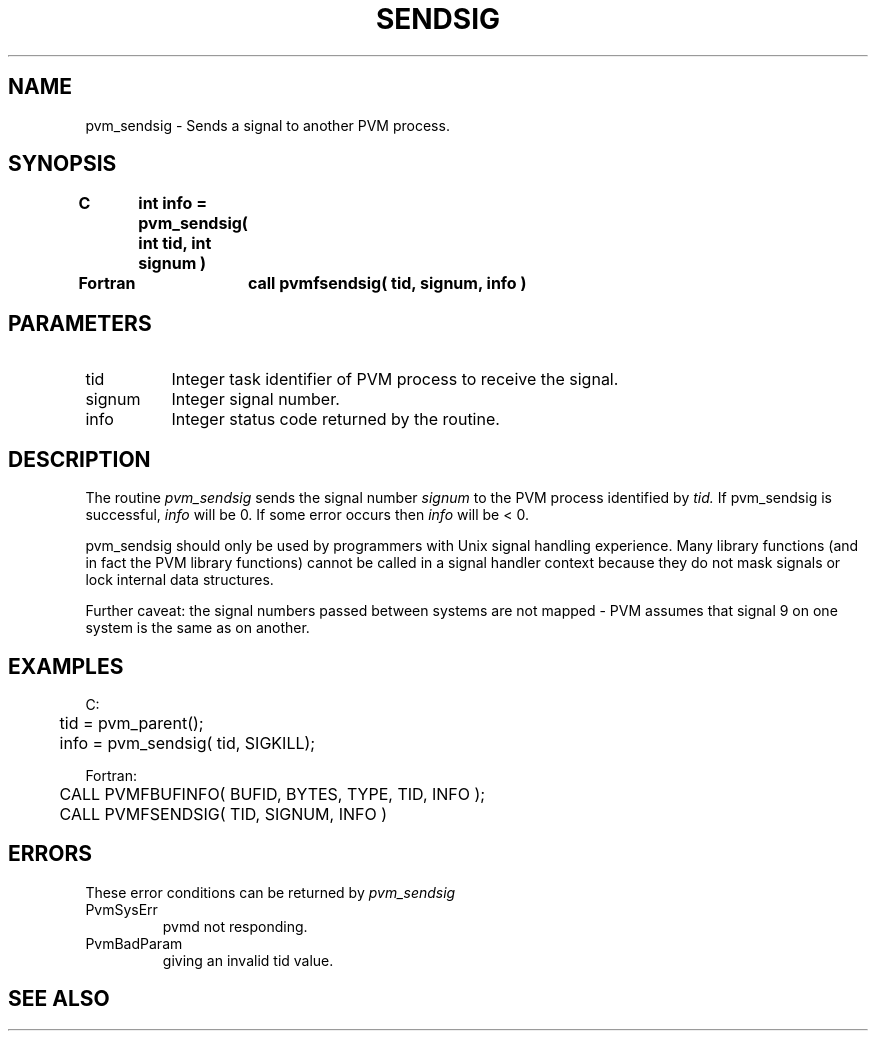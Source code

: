 .\" $Id: pvm_sendsig.3,v 1.1 1996/09/23 22:06:12 pvmsrc Exp $
.TH SENDSIG 3PVM "30 August, 1993" "" "PVM Version 3.4"
.SH NAME
pvm_sendsig \- Sends a signal to another PVM process.

.SH SYNOPSIS
.nf
.ft B
C	int info = pvm_sendsig( int tid, int signum )
.br

Fortran	call pvmfsendsig( tid, signum, info )
.fi

.SH PARAMETERS
.IP tid 0.8i
Integer task identifier of PVM process to receive the signal.
.br
.IP signum
Integer signal number.
.br
.IP info
Integer status code returned by the routine.

.SH DESCRIPTION
The routine
.I pvm_sendsig
sends the signal number
.I signum
to the PVM process identified by
.I tid.
If pvm_sendsig is successful,
.I info
will be 0.
If some error occurs then
.I info
will be < 0.
.PP
pvm_sendsig should only be used by programmers with Unix signal handling
experience.
Many library functions (and in fact the PVM library functions) cannot
be called in a signal handler context because they do not mask signals
or lock internal data structures.

Further caveat:  the signal numbers passed between systems are not
mapped - PVM assumes that signal 9 on one system is the same as on another.

.SH EXAMPLES
.nf
C:
	tid = pvm_parent();
	info = pvm_sendsig( tid, SIGKILL);
.sp
Fortran:
	CALL PVMFBUFINFO( BUFID, BYTES, TYPE, TID, INFO );
	CALL PVMFSENDSIG( TID, SIGNUM, INFO )

.SH ERRORS
These error conditions can be returned by
.I pvm_sendsig
.IP PvmSysErr
pvmd not responding.
.IP PvmBadParam
giving an invalid tid value.
.PP

.SH SEE ALSO

